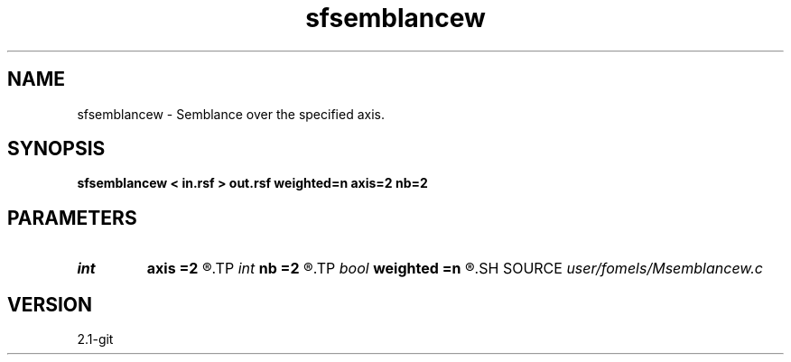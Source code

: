 .TH sfsemblancew 1  "APRIL 2019" Madagascar "Madagascar Manuals"
.SH NAME
sfsemblancew \- Semblance over the specified axis. 
.SH SYNOPSIS
.B sfsemblancew < in.rsf > out.rsf weighted=n axis=2 nb=2
.SH PARAMETERS
.PD 0
.TP
.I int    
.B axis
.B =2
.R  	which axis to stack
.TP
.I int    
.B nb
.B =2
.R  	smoothing along the first axis
.TP
.I bool   
.B weighted
.B =n
.R  [y/n]	if use weighted semblance
.SH SOURCE
.I user/fomels/Msemblancew.c
.SH VERSION
2.1-git
